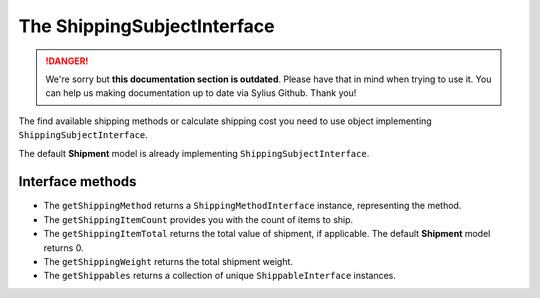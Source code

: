 .. rst-class:: outdated

The ShippingSubjectInterface
============================

.. danger::

   We're sorry but **this documentation section is outdated**. Please have that in mind when trying to use it.
   You can help us making documentation up to date via Sylius Github. Thank you!

The find available shipping methods or calculate shipping cost you need to use object implementing ``ShippingSubjectInterface``.

The default **Shipment** model is already implementing ``ShippingSubjectInterface``.

Interface methods
-----------------

* The ``getShippingMethod`` returns a ``ShippingMethodInterface`` instance, representing the method.
* The ``getShippingItemCount`` provides you with the count of items to ship.
* The ``getShippingItemTotal`` returns the total value of shipment, if applicable. The default **Shipment** model returns 0.
* The ``getShippingWeight`` returns the total shipment weight.
* The ``getShippables`` returns a collection of unique ``ShippableInterface`` instances.
